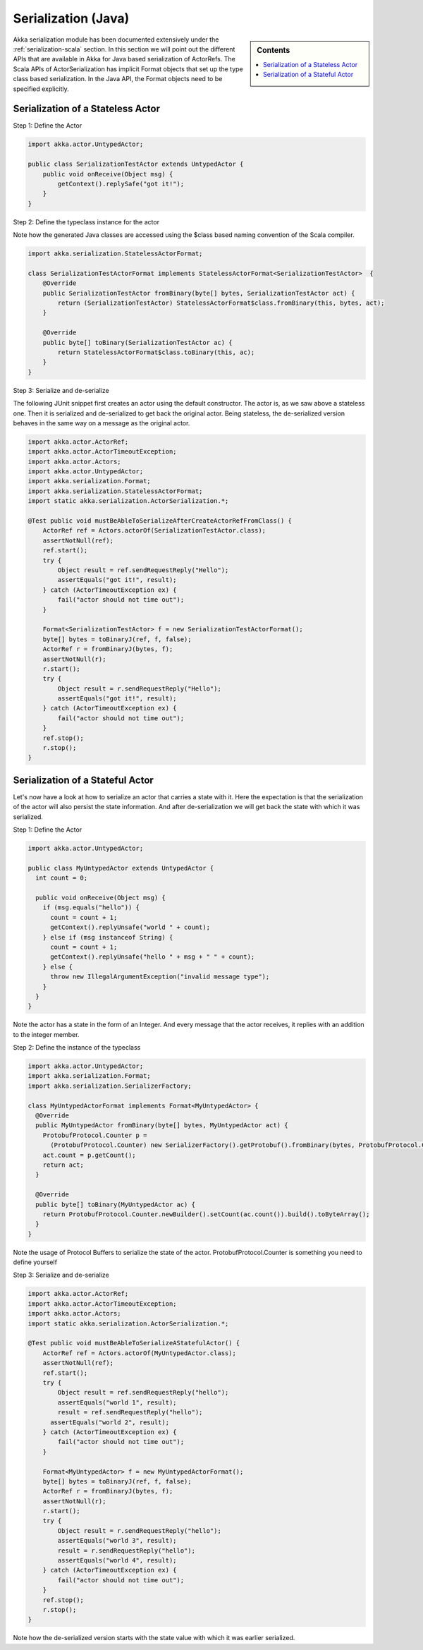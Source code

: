 .. _serialization-java:

Serialization (Java)
====================

.. sidebar:: Contents

   .. contents:: :local:

Akka serialization module has been documented extensively under the :ref:`serialization-scala` section. In this section we will point out the different APIs that are available in Akka for Java based serialization of ActorRefs. The Scala APIs of ActorSerialization has implicit Format objects that set up the type class based serialization. In the Java API, the Format objects need to be specified explicitly.

Serialization of a Stateless Actor
----------------------------------

Step 1: Define the Actor

.. code-block:: scala

  import akka.actor.UntypedActor;

  public class SerializationTestActor extends UntypedActor {
      public void onReceive(Object msg) {
          getContext().replySafe("got it!");
      }
  }

Step 2: Define the typeclass instance for the actor

Note how the generated Java classes are accessed using the $class based naming convention of the Scala compiler.

.. code-block:: scala

  import akka.serialization.StatelessActorFormat;

  class SerializationTestActorFormat implements StatelessActorFormat<SerializationTestActor>  {
      @Override
      public SerializationTestActor fromBinary(byte[] bytes, SerializationTestActor act) {
          return (SerializationTestActor) StatelessActorFormat$class.fromBinary(this, bytes, act);
      }

      @Override
      public byte[] toBinary(SerializationTestActor ac) {
          return StatelessActorFormat$class.toBinary(this, ac);
      }
  }

Step 3: Serialize and de-serialize

The following JUnit snippet first creates an actor using the default constructor. The actor is, as we saw above a stateless one. Then it is serialized and de-serialized to get back the original actor. Being stateless, the de-serialized version behaves in the same way on a message as the original actor.

.. code-block:: java

  import akka.actor.ActorRef;
  import akka.actor.ActorTimeoutException;
  import akka.actor.Actors;
  import akka.actor.UntypedActor;
  import akka.serialization.Format;
  import akka.serialization.StatelessActorFormat;
  import static akka.serialization.ActorSerialization.*;

  @Test public void mustBeAbleToSerializeAfterCreateActorRefFromClass() {
      ActorRef ref = Actors.actorOf(SerializationTestActor.class);
      assertNotNull(ref);
      ref.start();
      try {
          Object result = ref.sendRequestReply("Hello");
          assertEquals("got it!", result);
      } catch (ActorTimeoutException ex) {
          fail("actor should not time out");
      }

      Format<SerializationTestActor> f = new SerializationTestActorFormat();
      byte[] bytes = toBinaryJ(ref, f, false);
      ActorRef r = fromBinaryJ(bytes, f);
      assertNotNull(r);
      r.start();
      try {
          Object result = r.sendRequestReply("Hello");
          assertEquals("got it!", result);
      } catch (ActorTimeoutException ex) {
          fail("actor should not time out");
      }
      ref.stop();
      r.stop();
  }

Serialization of a Stateful Actor
---------------------------------

Let's now have a look at how to serialize an actor that carries a state with it. Here the expectation is that the serialization of the actor will also persist the state information. And after de-serialization we will get back the state with which it was serialized.

Step 1: Define the Actor

.. code-block:: scala

  import akka.actor.UntypedActor;

  public class MyUntypedActor extends UntypedActor {
    int count = 0;

    public void onReceive(Object msg) {
      if (msg.equals("hello")) {
        count = count + 1;
        getContext().replyUnsafe("world " + count);
      } else if (msg instanceof String) {
        count = count + 1;
        getContext().replyUnsafe("hello " + msg + " " + count);
      } else {
        throw new IllegalArgumentException("invalid message type");
      }
    }
  }

Note the actor has a state in the form of an Integer. And every message that the actor receives, it replies with an addition to the integer member.

Step 2: Define the instance of the typeclass

.. code-block:: java

  import akka.actor.UntypedActor;
  import akka.serialization.Format;
  import akka.serialization.SerializerFactory;

  class MyUntypedActorFormat implements Format<MyUntypedActor> {
    @Override
    public MyUntypedActor fromBinary(byte[] bytes, MyUntypedActor act) {
      ProtobufProtocol.Counter p =
        (ProtobufProtocol.Counter) new SerializerFactory().getProtobuf().fromBinary(bytes, ProtobufProtocol.Counter.class);
      act.count = p.getCount();
      return act;
    }

    @Override
    public byte[] toBinary(MyUntypedActor ac) {
      return ProtobufProtocol.Counter.newBuilder().setCount(ac.count()).build().toByteArray();
    }
  }

Note the usage of Protocol Buffers to serialize the state of the actor. ProtobufProtocol.Counter is something
you need to define yourself

Step 3: Serialize and de-serialize

.. code-block:: java

  import akka.actor.ActorRef;
  import akka.actor.ActorTimeoutException;
  import akka.actor.Actors;
  import static akka.serialization.ActorSerialization.*;

  @Test public void mustBeAbleToSerializeAStatefulActor() {
      ActorRef ref = Actors.actorOf(MyUntypedActor.class);
      assertNotNull(ref);
      ref.start();
      try {
          Object result = ref.sendRequestReply("hello");
          assertEquals("world 1", result);
          result = ref.sendRequestReply("hello");
  	assertEquals("world 2", result);
      } catch (ActorTimeoutException ex) {
          fail("actor should not time out");
      }

      Format<MyUntypedActor> f = new MyUntypedActorFormat();
      byte[] bytes = toBinaryJ(ref, f, false);
      ActorRef r = fromBinaryJ(bytes, f);
      assertNotNull(r);
      r.start();
      try {
          Object result = r.sendRequestReply("hello");
          assertEquals("world 3", result);
          result = r.sendRequestReply("hello");
          assertEquals("world 4", result);
      } catch (ActorTimeoutException ex) {
          fail("actor should not time out");
      }
      ref.stop();
      r.stop();
  }

Note how the de-serialized version starts with the state value with which it was earlier serialized.
